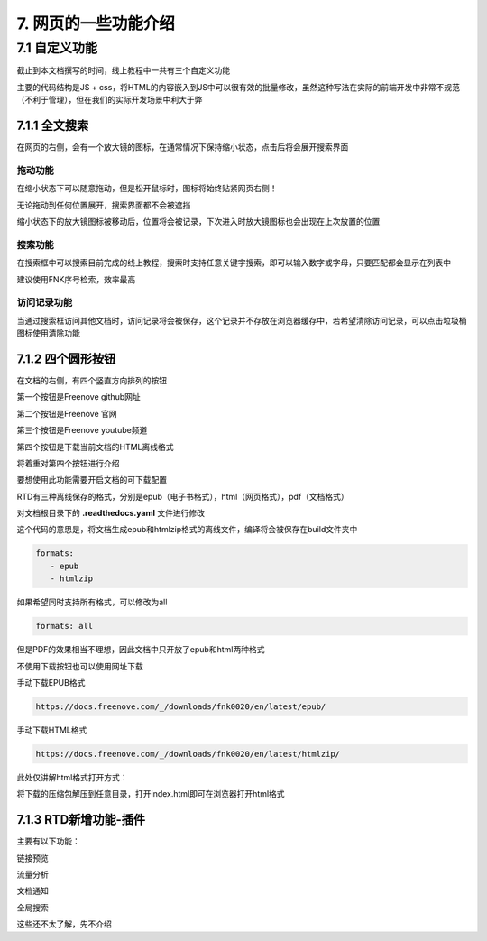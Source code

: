 ##############################################################################
7. 网页的一些功能介绍
##############################################################################

7.1 自定义功能
*********************************

截止到本文档撰写的时间，线上教程中一共有三个自定义功能

主要的代码结构是JS + css，将HTML的内容嵌入到JS中可以很有效的批量修改，虽然这种写法在实际的前端开发中非常不规范（不利于管理），但在我们的实际开发场景中利大于弊

7.1.1 全文搜索
===================================

.. image:: ../_static/imgs/function/function00.png
    :align: center

在网页的右侧，会有一个放大镜的图标，在通常情况下保持缩小状态，点击后将会展开搜索界面

拖动功能
----------------------------------

在缩小状态下可以随意拖动，但是松开鼠标时，图标将始终贴紧网页右侧！

无论拖动到任何位置展开，搜索界面都不会被遮挡

缩小状态下的放大镜图标被移动后，位置将会被记录，下次进入时放大镜图标也会出现在上次放置的位置

搜索功能
----------------------------------

在搜索框中可以搜索目前完成的线上教程，搜索时支持任意关键字搜索，即可以输入数字或字母，只要匹配都会显示在列表中

建议使用FNK序号检索，效率最高

访问记录功能
----------------------------------

当通过搜索框访问其他文档时，访问记录将会被保存，这个记录并不存放在浏览器缓存中，若希望清除访问记录，可以点击垃圾桶图标使用清除功能

7.1.2 四个圆形按钮
====================================

在文档的右侧，有四个竖直方向排列的按钮

.. image:: ../_static/imgs/function/function01.png
    :align: center

第一个按钮是Freenove github网址

第二个按钮是Freenove 官网

第三个按钮是Freenove youtube频道

第四个按钮是下载当前文档的HTML离线格式

将着重对第四个按钮进行介绍

要想使用此功能需要开启文档的可下载配置

RTD有三种离线保存的格式，分别是epub（电子书格式），html（网页格式），pdf（文档格式）

对文档根目录下的 **.readthedocs.yaml** 文件进行修改

这个代码的意思是，将文档生成epub和htmlzip格式的离线文件，编译将会被保存在build文件夹中

.. code-block:: yaml

    formats:
       - epub
       - htmlzip

如果希望同时支持所有格式，可以修改为all

.. code-block:: yaml

    formats: all

但是PDF的效果相当不理想，因此文档中只开放了epub和html两种格式

不使用下载按钮也可以使用网址下载

手动下载EPUB格式

.. code-block:: bash

    https://docs.freenove.com/_/downloads/fnk0020/en/latest/epub/

手动下载HTML格式

.. code-block:: bash

    https://docs.freenove.com/_/downloads/fnk0020/en/latest/htmlzip/

此处仅讲解html格式打开方式：

将下载的压缩包解压到任意目录，打开index.html即可在浏览器打开html格式

.. image:: ../_static/imgs/function/function02.png
    :align: center

7.1.3 RTD新增功能-插件
====================================

主要有以下功能：

链接预览

流量分析

文档通知

全局搜索

这些还不太了解，先不介绍